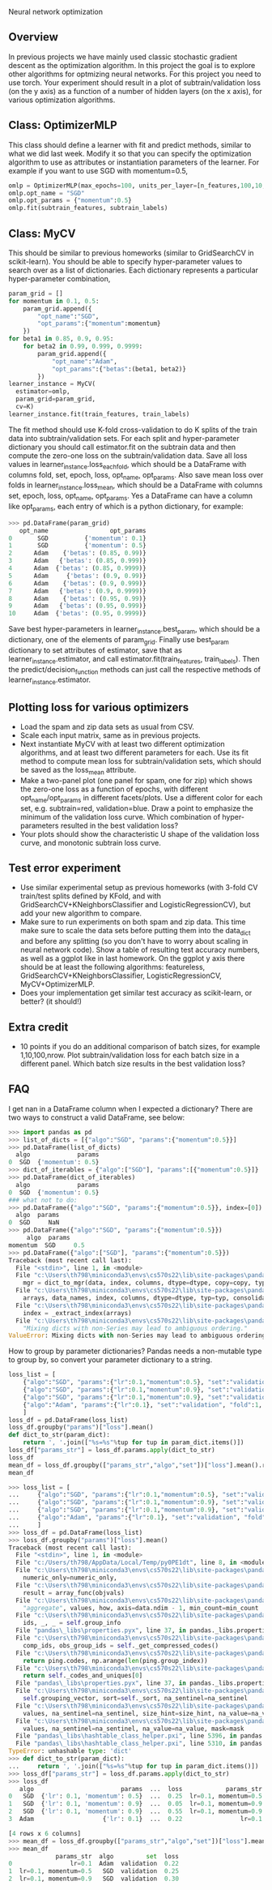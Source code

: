 Neural network optimization

** Overview

In previous projects we have mainly used classic stochastic gradient
descent as the optimization algorithm. In this project the goal is to
explore other algorithms for optmizing neural networks. For this
project you need to use torch.
Your experiment should result in a plot of subtrain/validation loss
(on the y axis) as a function of a number of hidden layers (on the x
axis), for various optimization algorithms.

** Class: OptimizerMLP

This class should define a learner with fit and predict methods,
similar to what we did last week. Modify it so that you can specify
the optimization algorithm to use as attributes or instantiation
parameters of the learner. For example if you want to use SGD with
momentum=0.5,

#+begin_src python
  omlp = OptimizerMLP(max_epochs=100, units_per_layer=[n_features,100,10,1])
  omlp.opt_name = "SGD"
  omlp.opt_params = {"momentum":0.5}
  omlp.fit(subtrain_features, subtrain_labels)
#+end_src

** Class: MyCV

This should be similar to previous homeworks (similar to
GridSearchCV in scikit-learn). You should be able to specify
hyper-parameter values to search over as a list of dictionaries. Each
dictionary represents a particular hyper-parameter combination,

#+begin_src python
  param_grid = []
  for momentum in 0.1, 0.5:
      param_grid.append({
          "opt_name":"SGD",
          "opt_params":{"momentum":momentum}
      })
  for beta1 in 0.85, 0.9, 0.95:
      for beta2 in 0.99, 0.999, 0.9999:
          param_grid.append({
              "opt_name":"Adam",
              "opt_params":{"betas":(beta1, beta2)}
          })
  learner_instance = MyCV(
    estimator=omlp, 
    param_grid=param_grid,
    cv=K)
  learner_instance.fit(train_features, train_labels)
#+end_src

The fit method should use K-fold cross-validation to do K splits of
the train data into subtrain/validation sets. For each split and
hyper-parameter dictionary you should call estimator.fit on the
subtrain data and then compute the zero-one loss on the
subtrain/validation data. Save all loss values in
learner_instance.loss_each_fold, which should be a DataFrame with
columns fold, set, epoch, loss, opt_name, opt_params. Also save mean loss
over folds in learner_instance.loss_mean, which should be a DataFrame
with columns set, epoch, loss, opt_name, opt_params. Yes a DataFrame can have
a column like opt_params, each entry of which is a python dictionary,
for example:

#+begin_src python
>>> pd.DataFrame(param_grid)
   opt_name                 opt_params
0       SGD          {'momentum': 0.1}
1       SGD          {'momentum': 0.5}
2      Adam    {'betas': (0.85, 0.99)}
3      Adam   {'betas': (0.85, 0.999)}
4      Adam  {'betas': (0.85, 0.9999)}
5      Adam     {'betas': (0.9, 0.99)}
6      Adam    {'betas': (0.9, 0.999)}
7      Adam   {'betas': (0.9, 0.9999)}
8      Adam    {'betas': (0.95, 0.99)}
9      Adam   {'betas': (0.95, 0.999)}
10     Adam  {'betas': (0.95, 0.9999)}
#+end_src

Save best hyper-parameters in learner_instance.best_param, which
should be a dictionary, one of the elements of param_grid. Finally use
best_param dictionary to set attributes of estimator, save that as
learner_instance.estimator, and call estimator.fit(train_features,
train_labels). Then the predict/decision_function methods can just
call the respective methods of learner_instance.estimator.

** Plotting loss for various optimizers

- Load the spam and zip data sets as usual from CSV.
- Scale each input matrix, same as in previous projects.
- Next instantiate MyCV with at least two different optimization
  algorithms, and at least two different parameters for each. Use its
  fit method to compute mean loss for subtrain/validation sets, which
  should be saved as the loss_mean attribute.
- Make a two-panel plot (one panel for spam, one for zip) which shows
  the zero-one loss as a function of epochs, with different
  opt_name/opt_params in different facets/plots. Use a different color
  for each set, e.g. subtrain=red, validation=blue. Draw a point to
  emphasize the minimum of the validation loss curve. Which
  combination of hyper-parameters resulted in the best validation loss?
- Your plots should show the characteristic U shape of the validation
  loss curve, and monotonic subtrain loss curve.

** Test error experiment

- Use similar experimental setup as previous homeworks
  (with 3-fold CV train/test splits defined by KFold, and with
  GridSearchCV+KNeighborsClassifier and LogisticRegressionCV), but add
  your new algorithm to compare.
- Make sure to run experiments on both spam and zip data. This time
  make sure to scale the data sets before putting them into the
  data_dict and before any splitting (so you don't have to worry about
  scaling in neural network code). Show a table of resulting test
  accuracy numbers, as well as a ggplot like in last homework. On the
  ggplot y axis there should be at least the following algorithms:
  featureless, GridSearchCV+KNeighborsClassifier,
  LogisticRegressionCV, MyCV+OptimizerMLP.
- Does your implementation get similar test accuracy as scikit-learn,
  or better?  (it should!)

** Extra credit

- 10 points if you do an additional comparison of batch sizes, for
  example 1,10,100,nrow. Plot subtrain/validation loss for each batch
  size in a different panel. Which batch size results in the best
  validation loss?

** FAQ

I get nan in a DataFrame column when I expected a dictionary? There
are two ways to construct a valid DataFrame, see below:

#+begin_src python
  >>> import pandas as pd
  >>> list_of_dicts = [{"algo":"SGD", "params":{"momentum":0.5}}]
  >>> pd.DataFrame(list_of_dicts)
    algo             params
  0  SGD  {'momentum': 0.5}
  >>> dict_of_iterables = {"algo":["SGD"], "params":[{"momentum":0.5}]}
  >>> pd.DataFrame(dict_of_iterables)
    algo             params
  0  SGD  {'momentum': 0.5}
  ### what not to do:
  >>> pd.DataFrame({"algo":"SGD", "params":{"momentum":0.5}}, index=[0])
    algo  params
  0  SGD     NaN
  >>> pd.DataFrame({"algo":"SGD", "params":{"momentum":0.5}})
	   algo  params
  momentum  SGD     0.5
  >>> pd.DataFrame({"algo":["SGD"], "params":{"momentum":0.5}})
  Traceback (most recent call last):
    File "<stdin>", line 1, in <module>
    File "c:\Users\th798\miniconda3\envs\cs570s22\lib\site-packages\pandas\core\frame.py", line 614, in __init__
      mgr = dict_to_mgr(data, index, columns, dtype=dtype, copy=copy, typ=manager)
    File "c:\Users\th798\miniconda3\envs\cs570s22\lib\site-packages\pandas\core\internals\construction.py", line 465, in dict_to_mgr
      arrays, data_names, index, columns, dtype=dtype, typ=typ, consolidate=copy
    File "c:\Users\th798\miniconda3\envs\cs570s22\lib\site-packages\pandas\core\internals\construction.py", line 119, in arrays_to_mgr
      index = _extract_index(arrays)
    File "c:\Users\th798\miniconda3\envs\cs570s22\lib\site-packages\pandas\core\internals\construction.py", line 639, in _extract_index
      "Mixing dicts with non-Series may lead to ambiguous ordering."
  ValueError: Mixing dicts with non-Series may lead to ambiguous ordering.
#+end_src

How to group by parameter dictionaries? Pandas needs a non-mutable
type to group by, so convert your parameter dictionary to a string.

#+begin_src python
  loss_list = [
      {"algo":"SGD", "params":{"lr":0.1,"momentum":0.5}, "set":"validation", "fold":1, "loss":0.25},
      {"algo":"SGD", "params":{"lr":0.1,"momentum":0.9}, "set":"validation", "fold":1, "loss":0.05},
      {"algo":"SGD", "params":{"lr":0.1,"momentum":0.9}, "set":"validation", "fold":2, "loss":0.55},
      {"algo":"Adam", "params":{"lr":0.1}, "set":"validation", "fold":1, "loss":0.22},
      ]
  loss_df = pd.DataFrame(loss_list)
  loss_df.groupby("params")["loss"].mean()
  def dict_to_str(param_dict):
      return ', '.join(["%s=%s"%tup for tup in param_dict.items()])
  loss_df["params_str"] = loss_df.params.apply(dict_to_str)
  loss_df
  mean_df = loss_df.groupby(["params_str","algo","set"])["loss"].mean().reset_index()
  mean_df
#+end_src

#+begin_src python
>>> loss_list = [
...     {"algo":"SGD", "params":{"lr":0.1,"momentum":0.5}, "set":"validation", "fold":1, "loss":0.25},
...     {"algo":"SGD", "params":{"lr":0.1,"momentum":0.9}, "set":"validation", "fold":1, "loss":0.05},
...     {"algo":"SGD", "params":{"lr":0.1,"momentum":0.9}, "set":"validation", "fold":2, "loss":0.55},
...     {"algo":"Adam", "params":{"lr":0.1}, "set":"validation", "fold":1, "loss":0.22},
...     ]
>>> loss_df = pd.DataFrame(loss_list)
>>> loss_df.groupby("params")["loss"].mean()
Traceback (most recent call last):
  File "<stdin>", line 1, in <module>
  File "c:/Users/th798/AppData/Local/Temp/py0PE1dt", line 8, in <module>
  File "c:\Users\th798\miniconda3\envs\cs570s22\lib\site-packages\pandas\core\groupby\groupby.py", line 1687, in mean
    numeric_only=numeric_only,
  File "c:\Users\th798\miniconda3\envs\cs570s22\lib\site-packages\pandas\core\groupby\generic.py", line 352, in _cython_agg_general
    result = array_func(objvals)
  File "c:\Users\th798\miniconda3\envs\cs570s22\lib\site-packages\pandas\core\groupby\generic.py", line 341, in array_func
    "aggregate", values, how, axis=data.ndim - 1, min_count=min_count
  File "c:\Users\th798\miniconda3\envs\cs570s22\lib\site-packages\pandas\core\groupby\ops.py", line 976, in _cython_operation
    ids, _, _ = self.group_info
  File "pandas\_libs\properties.pyx", line 37, in pandas._libs.properties.CachedProperty.__get__
  File "c:\Users\th798\miniconda3\envs\cs570s22\lib\site-packages\pandas\core\groupby\ops.py", line 879, in group_info
    comp_ids, obs_group_ids = self._get_compressed_codes()
  File "c:\Users\th798\miniconda3\envs\cs570s22\lib\site-packages\pandas\core\groupby\ops.py", line 903, in _get_compressed_codes
    return ping.codes, np.arange(len(ping.group_index))
  File "c:\Users\th798\miniconda3\envs\cs570s22\lib\site-packages\pandas\core\groupby\grouper.py", line 612, in codes
    return self._codes_and_uniques[0]
  File "pandas\_libs\properties.pyx", line 37, in pandas._libs.properties.CachedProperty.__get__
  File "c:\Users\th798\miniconda3\envs\cs570s22\lib\site-packages\pandas\core\groupby\grouper.py", line 671, in _codes_and_uniques
    self.grouping_vector, sort=self._sort, na_sentinel=na_sentinel
  File "c:\Users\th798\miniconda3\envs\cs570s22\lib\site-packages\pandas\core\algorithms.py", line 762, in factorize
    values, na_sentinel=na_sentinel, size_hint=size_hint, na_value=na_value
  File "c:\Users\th798\miniconda3\envs\cs570s22\lib\site-packages\pandas\core\algorithms.py", line 564, in factorize_array
    values, na_sentinel=na_sentinel, na_value=na_value, mask=mask
  File "pandas\_libs\hashtable_class_helper.pxi", line 5396, in pandas._libs.hashtable.PyObjectHashTable.factorize
  File "pandas\_libs\hashtable_class_helper.pxi", line 5310, in pandas._libs.hashtable.PyObjectHashTable._unique
TypeError: unhashable type: 'dict'
>>> def dict_to_str(param_dict):
...     return ', '.join(["%s=%s"%tup for tup in param_dict.items()])
>>> loss_df["params_str"] = loss_df.params.apply(dict_to_str)
>>> loss_df
   algo                        params  ...  loss            params_str
0   SGD  {'lr': 0.1, 'momentum': 0.5}  ...  0.25  lr=0.1, momentum=0.5
1   SGD  {'lr': 0.1, 'momentum': 0.9}  ...  0.05  lr=0.1, momentum=0.9
2   SGD  {'lr': 0.1, 'momentum': 0.9}  ...  0.55  lr=0.1, momentum=0.9
3  Adam                   {'lr': 0.1}  ...  0.22                lr=0.1

[4 rows x 6 columns]
>>> mean_df = loss_df.groupby(["params_str","algo","set"])["loss"].mean().reset_index()
>>> mean_df
             params_str  algo         set  loss
0                lr=0.1  Adam  validation  0.22
1  lr=0.1, momentum=0.5   SGD  validation  0.25
2  lr=0.1, momentum=0.9   SGD  validation  0.30
#+end_src
